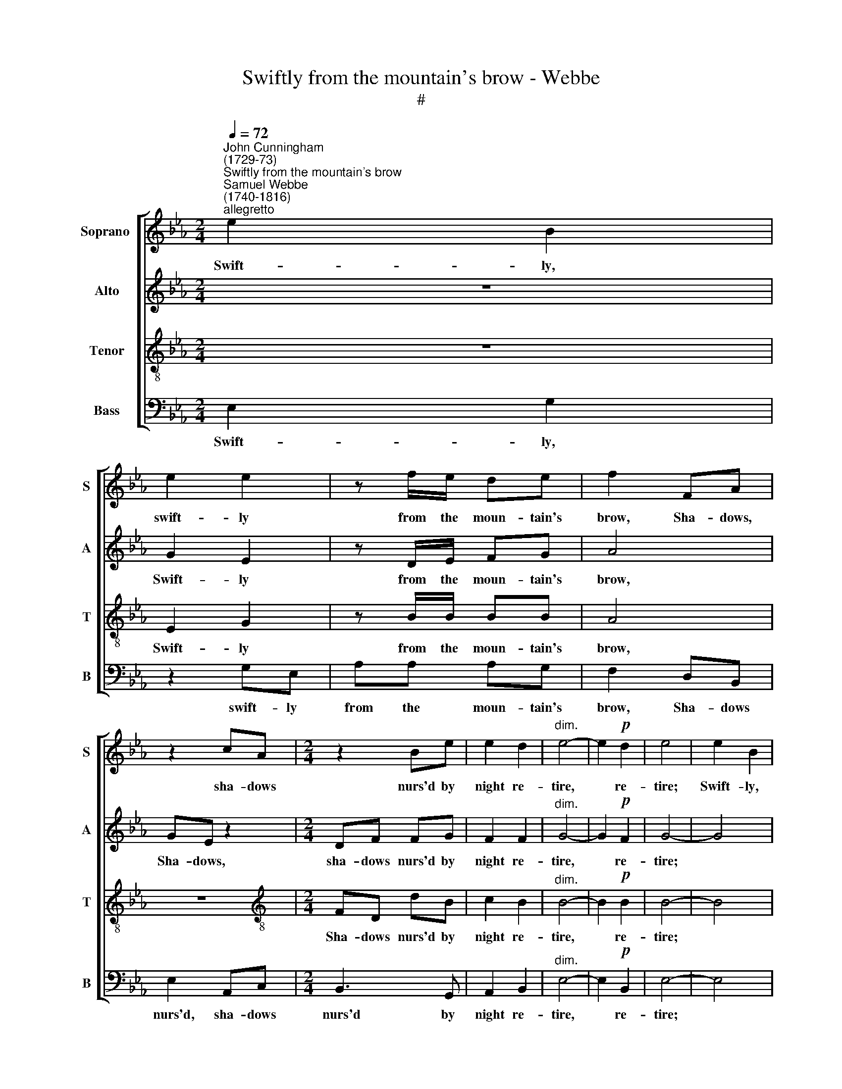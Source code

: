 X:1
T:Swiftly from the mountain's brow - Webbe
T:#
%%score [ 1 2 3 4 ]
L:1/8
Q:1/4=72
M:2/4
K:Eb
V:1 treble nm="Soprano " snm="S"
V:2 treble nm="Alto" snm="A"
V:3 treble-8 nm="Tenor" snm="T"
V:4 bass nm="Bass" snm="B"
V:1
"^John Cunningham\n(1729-73)""^Swiftly from the mountain's brow""^Samuel Webbe \n(1740-1816)""^allegretto" e2 B2 | %1
w: Swift- ly,|
 e2 e2 | z f/e/ de | f2 FA | z2 cA |[M:2/4] z2 Be | e2 d2 |"^dim." e4- | e2!p! d2 | e4 | e2 B2 | %11
w: swift- ly|from the moun- tain's|brow, Sha- dows,|sha- dows|nurs'd by|night re-|tire,|* re-|tire;|Swift- ly,|
 e2 e2 | z!f! f/e/ de | f2 FA | z2 cA | z2 Be | e2 d2 | e4- | e2!p! d2 | e4 ||[M:6/8] x6 | %21
w: swift- ly|from the moun- tain's|brow, Sha- dows,|sha- dows|nurs'd by|night re-|tire,|* re-|tire;||
[M:6/8]"^dolce" z GG A2 B | !>!c3 B3 | e3- e3 | e3 e2 z | z2 B B2 B | =A3 f3 | e3 d3 | c3 d3 | %29
w: And the peep- ing|sun- beams|now, *||now Paint with|gold, now|paint with|gold, now|
 c3 B3 | (=A3 B2) B | B3 =A3 | B6 | z GG A2 B | c3 B3 | e6- | e3 e2 z | z2 B B2 B | =A3 f3 | %39
w: paint with|gold * the|vil- lage|spire,|And the peep- ing|sun- beams|now,||now Paint with|gold, now|
 e3 d3 | c3 d3 | c3 B3 | (=A3 B2) B | B3 T=A3 | B3- B2 |:[M:4/4] (TB2 c)G (A2 B) (B/A/) | %46
w: paint with|gold, now|paint with|gold * the|vil- lage|spire. *|Sweet, * oh sweet * the *|
 (TG3/2F/4G/4 c2 Be) Td2 | e8 | z4 z2 (B2- | B3 c/B/ A2) G2 | A3 f (Tf>e) (Te>d) | e8 | z4 z2 Be | %53
w: war\- * * * * * bling|throng,|Sweet,|* * * * oh|sweet the war\- * bling *|throng,|On the|
 dfFA G3 G | FAAF B2 z2 | z4 A2 A2 | AB (c/d/)e (e d3) | z4 G2 G2 | %58
w: white em- blos- som'd spray, the|white em- blos- som'd spray,|On the|white em- blos\- * som'd spray; *|Na- ture's|
 G (F/E/) (F/G/) (A/B/) c2!f! cc | d (e/d/) ee d2!p! dB | z2 BG z4 | z4 z2 eB | z2 eB!f! cdef | %63
w: u- ni\- * ver\- * sal * song, Na- ture's|u- ni\- * ver- sal song E- choes,|e- choes,|e- choes,|e- choes, e- choes to the|
 e2 d2 e4 |!p! (GB/A/ G)G (Ac/B/ A) (A/G/) | (Ff/e/ d) (e/f/) e4 |!f! eB z2 eB z f/f/ | e2 d2 e4 :| %68
w: ri- sing day,|Na\- * * * ture's u\- * * * ni\- *|ver\- * * * sal * song|E- choes, e- choes to the|ri- sing day.|
V:2
 z4 | G2 E2 | z D/E/ FG | A4 | GE z2 |[M:2/4] DF FG | F2 F2 |"^dim." G4- | G2!p! F2 | G4- | G4 | %11
w: |Swift- ly|from the moun- tain's|brow,|Sha- dows,|sha- dows nurs'd by|night re-|tire,|* re-|tire;||
 G2 E2 | z!f! D/E/ FG | A4 | GE z2 | D (B,/C/) (D/F/) (E/G/) | C2 B,2 | B,4- | B,2!p! F2 | G4 || %20
w: Swift- ly|from the moun- tain's|brow,|Sha- dows,|sha- dows * nurs'd * by *|night re-|tire,|* re-|tire;|
[M:6/8] x6 |[M:6/8] z EE F2 G | !>!A3 G3 | E3- E3 | E3 E2 z | z2 G G2 G | F3 F3- | F2 F F2 F | %28
w: |And the peep- ing|sun- beams|now, *||now Paint with|gold, now,|* now paint with|
 F6- | F2 F F2 F | F3- F2 G | F3- F2 E | D6 | z EE F2 G | A3 G3 | E6- | E3 E2 z | z2 G G2 G | %38
w: gold,|* now paint with|gold * the|vil\- * lage|spire,|And the peep- ing|sun- beams|now,||now Paint with|
 F3 F3- | F2 F F2 F | F6- | F2 F F2 F | F3- F2 G | F3- F2 E | D3- D2 |:[M:4/4] z4 (F2 G)D | %46
w: gold, now,|* now paint with|gold,|* now paint with|gold * the|vil\- * lage|spire. *|Sweet, * oh|
 (E3/2D/4E/4 A)A G2 TF2 | G4 z2 z E | (E TD2) D E2 (G2- | G3 A/G/ F2) E2 | F3 A (TA>G) (TG>F) | %51
w: sweet * * * the war- bling|throng, the|war\- * bling throng, Sweet,|* * * * oh|sweet the war\- * bling *|
 G4 z2 z E | (E TD2) D E4 | z8 | z4 E2 E2 | EGGG A4 | z8 | z8 | z4 z2!f! A (A/G/) | %59
w: throng, the|war\- * bling throng,||On the|white em- blos- som'd spray;|||Na- ture's *|
 F (G/A/) GG F2!p! FD | z2 GE z2 DE | (C!<(!D) (E!<)!F) G4 | EB, z2!f! EF E (E/A/) | G2 F2 G4 | %64
w: u- ni\- * ver- sal song E- choes,|e- choes, to the|ri\- * sing * day,|E- choes, e- choes to the *|ri- sing day,|
!p! (EG/F/ E)_D (CE/D/ C) (F/E/) | (=D>E F) (G/A/) G4 |!f! (EG/F/ E)D (EG/F/ E)A | G2 F2 G4 :| %68
w: Na\- * * * ture's u\- * * * ni\- *|ver\- * * sal * song|E\- * * * choes to * * * the|ri- sing day.|
V:3
 z4 | E2 G2 | z B/B/ BB | A4 | z4 |[M:2/4][K:treble-8] FD dB | c2 B2 |"^dim." B4- | B2!p! B2 | %9
w: |Swift- ly|from the moun- tain's|brow,||Sha- dows nurs'd by|night re-|tire,|* re-|
 B4- | B4 | B2 G2 | z!f! B/B/ BB | A4 | z4 | F (D/E/) FG | F2 (FG/A/) | G4- | G2!p! B2 | B2 e2 || %20
w: tire;||Swift- ly|from the moun- tain's|brow,||Sha- dows * nurs'd by|night re\- * *|tire,|* re-|tire, re-|
[M:6/8] x6 |[M:6/8][K:treble-8] e6- | e6 | z GG A2 B | c3 B2 A | G3 c3 | c3 d3 | c3 B3 | =A3 f3 | %29
w: |tire;||And the peep- ing|sun- beams now|Paint with|gold, now|paint with|gold, now|
 e3 d3 | (c3 d2) c | d3 c3 | B6- | B3 z3 | z6 | z GG A2 B | c3 B2 A | G3 c3 | c3 d3 | c3 B3 | %40
w: paint with|gold * the|vil- lage|spire,|||And the peep- ing|sun- beams now|Paint with|gold, now|paint with|
 =A3 f3 | e3 d3 | (c3 d2) c | d3 Tc3 | B3- B2 |:[M:4/4][K:treble-8] z8 | z8 | B3 B c2 B2 | %48
w: gold, now|paint with|gold * the|vil- lage|spire. *|||Sweet, oh sweet the|
 TA3 A G4 | z8 | z8 | B3 B c2 B2 | TA3 A G4 | z4 z2 Be | dfFA G2 Bc | _dddB c4 | z4 B2 B2 | %57
w: war- bling throng,|||Sweet, oh sweet the|war- bling throng,|On the|white em- blos- som'd spray, on the|white em- blos- som'd spray;|Na- ture's|
 B (A/G/) (A/B/) (c/d/) e4- | e6!f! ee | fBBB B4 |!p! fd z2 BGFG | (A!<(!B) (c!<)!d) e4 | %62
w: u- ni\- * ver\- * sal * song,|* Na- ture's|u- ni- ver- sal song|E- choes, e- choes to the|ri\- * sing * day,|
 EG z2!f! cABc | B2 B2 B4 |!p! B3 B c3 c | (dB) B2 B4 |!f! G2 A2 B2 c2 | B2 B2 B4 :| %68
w: E- choes, e- choes to the|ri- sing day,|Na- ture's u- ni-|ver\- * sal song|E- choes to the|ri- sing day.|
V:4
 E,2 G,2 | z2 G,E, | A,A, A,G, | F,2 D,B,, | E,2 A,,C, |[M:2/4] B,,3 G,, | A,,2 B,,2 | %7
w: Swift- ly,|swift- ly|from the moun- tain's|brow, Sha- dows|nurs'd, sha- dows|nurs'd by|night re-|
"^dim." E,4- | E,2!p! B,,2 | E,4- | E,4 | E,4 |!f! A,A, A,G, | F,2 D,B,, | E,2 A,,C, | B,,3 G,, | %16
w: tire,|* re-|tire;|||from the moun- tain's|brow, Sha- dows|nurs'd, sha- dows|nurs'd by|
 A,,2 B,,2 | E,4- | E,2!p! B,,2 | E,4- ||[M:6/8] x6 |[M:6/8] E,6 | E,6 | z E,E, F,2 G, | %24
w: night re-|tire,|* re-|tire;||||And the peep- ing|
 A,3 G,2 F, | E,3 E,3 | F,3- F,3 | F,2 F, F,2 F, | F,6- | F,2 F, B,,2 B,, | (F,2 E, D,2) E, | %31
w: sun- beams now|Paint with|gold, *|* now paint with|gold,|* now paint with|gold * * the|
 F,3 F,3 | B,,6 | z E,E, E,2 E, | A,3 E,3 | z E,E, F,2 G, | A,3 G,2 F, | E,3 E,3 | F,3 F,3 | %39
w: vil- lage|spire,|And the peep- ing|sun- beams,|and the peep- ing|sun- beams now|Paint with|gold, now|
 F,2 F, F,2 F, | F,6- | F,2 F, B,,2 B,, | (F,2 E, D,2) E, | F,3 F,3 | B,,3- B,,2 |:[M:4/4] z8 | %46
w: paint, now paint with|gold,|* now paint with|gold * * the|vil- lage|spire. *||
 z8 | E,3 E, A,2 G,2 | TF,3 F, E,4 | z8 | z8 | E,3 E, A,2 G,2 | TF,3 F, E,4 | z8 | z4 z2 E,A, | %55
w: |Sweet, oh sweet the|war- bling throng,|||Sweet, oh sweet the|war- bling throng,||On the|
 G,B,B,,_D, C,2 CB, | A,G,F,E, B,,4 | z8 | z4!f! A,2 A,2 | A, (G,/F,/) (E,/F,/) (G,/A,/) B,4 | %60
w: white em- blos- som'd spray, On the|white em- vlos- som'd spray;||Na- ture's|u- ni\- * ver\- * sal * song|
!p! DB, z2 G,E, z2 | z4 z2 E,G, | z2 E,G,!f! A,F,G,A, | B,2 B,,2 E,4 |!p! E,3 E, A,3 F, | %65
w: E- choes, e- choes,|e- choes,|e- choes, e- choes to the|ri- sing day,|Na- ture's u- ni-|
 B,2 B,,2 E,4 |!f! E,2 F,2 G,2 A,2 | B,2 B,,2 E,4 :| %68
w: ver- sal song|E- choes to the|ri- sing day.|


